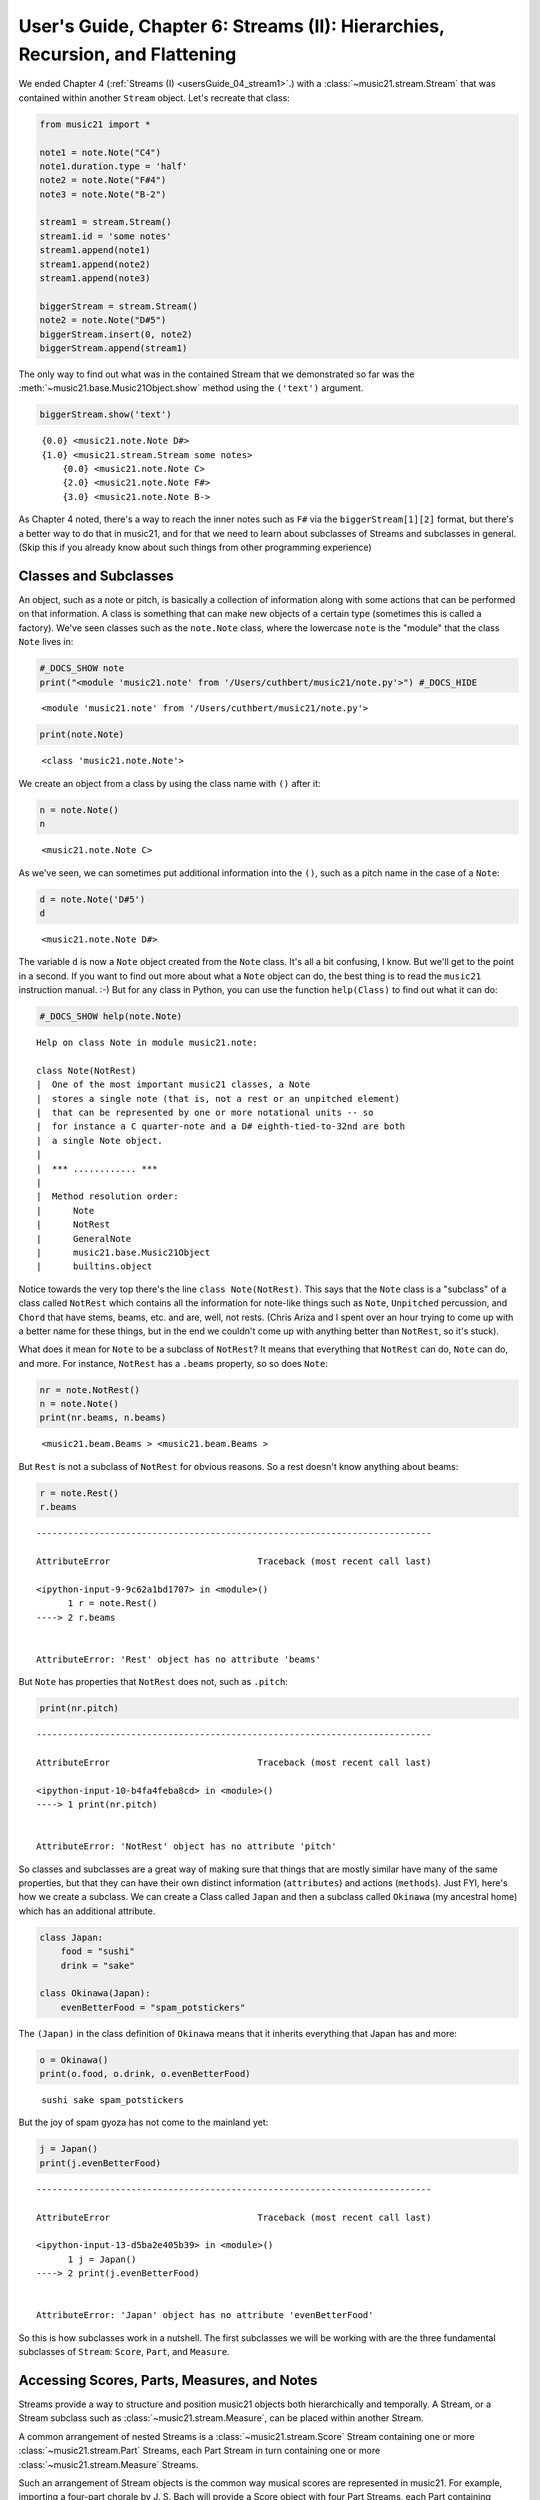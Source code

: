 .. _usersGuide_06_stream2:

.. WARNING: DO NOT EDIT THIS FILE:
   AUTOMATICALLY GENERATED.
   PLEASE EDIT THE .py FILE DIRECTLY.


User's Guide, Chapter 6: Streams (II): Hierarchies, Recursion, and Flattening
=============================================================================

We ended Chapter 4 (:ref:`Streams (I) <usersGuide_04_stream1>`.) with
a :class:`~music21.stream.Stream` that was contained within another
``Stream`` object. Let's recreate that class:

.. code:: ipython3

    from music21 import *
    
    note1 = note.Note("C4")
    note1.duration.type = 'half'
    note2 = note.Note("F#4")
    note3 = note.Note("B-2")
    
    stream1 = stream.Stream()
    stream1.id = 'some notes'
    stream1.append(note1)
    stream1.append(note2)
    stream1.append(note3)
    
    biggerStream = stream.Stream()
    note2 = note.Note("D#5")
    biggerStream.insert(0, note2)
    biggerStream.append(stream1)

The only way to find out what was in the contained Stream that we
demonstrated so far was the :meth:`~music21.base.Music21Object.show`
method using the ``('text')`` argument.

.. code:: ipython3

    biggerStream.show('text')


.. parsed-literal::
   :class: ipython-result

    {0.0} <music21.note.Note D#>
    {1.0} <music21.stream.Stream some notes>
        {0.0} <music21.note.Note C>
        {2.0} <music21.note.Note F#>
        {3.0} <music21.note.Note B->


As Chapter 4 noted, there's a way to reach the inner notes such as
``F#`` via the ``biggerStream[1][2]`` format, but there's a better way
to do that in music21, and for that we need to learn about subclasses of
Streams and subclasses in general. (Skip this if you already know about
such things from other programming experience)

Classes and Subclasses
----------------------

An object, such as a note or pitch, is basically a collection of
information along with some actions that can be performed on that
information. A class is something that can make new objects of a certain
type (sometimes this is called a factory). We've seen classes such as
the ``note.Note`` class, where the lowercase ``note`` is the "module"
that the class ``Note`` lives in:

.. code:: ipython3

    #_DOCS_SHOW note
    print("<module 'music21.note' from '/Users/cuthbert/music21/note.py'>") #_DOCS_HIDE


.. parsed-literal::
   :class: ipython-result

    <module 'music21.note' from '/Users/cuthbert/music21/note.py'>


.. code:: ipython3

    print(note.Note)


.. parsed-literal::
   :class: ipython-result

    <class 'music21.note.Note'>


We create an object from a class by using the class name with ``()``
after it:

.. code:: ipython3

    n = note.Note()
    n




.. parsed-literal::
   :class: ipython-result

    <music21.note.Note C>



As we've seen, we can sometimes put additional information into the
``()``, such as a pitch name in the case of a ``Note``:

.. code:: ipython3

    d = note.Note('D#5')
    d




.. parsed-literal::
   :class: ipython-result

    <music21.note.Note D#>



The variable ``d`` is now a ``Note`` object created from the ``Note``
class. It's all a bit confusing, I know. But we'll get to the point in a
second. If you want to find out more about what a ``Note`` object can
do, the best thing is to read the ``music21`` instruction manual. :-)
But for any class in Python, you can use the function ``help(Class)`` to
find out what it can do:

.. code:: ipython3

    #_DOCS_SHOW help(note.Note)

::

    Help on class Note in module music21.note:
    
    class Note(NotRest)
    |  One of the most important music21 classes, a Note
    |  stores a single note (that is, not a rest or an unpitched element)
    |  that can be represented by one or more notational units -- so
    |  for instance a C quarter-note and a D# eighth-tied-to-32nd are both
    |  a single Note object.
    |  
    |  *** ............ ***
    |  
    |  Method resolution order:
    |      Note
    |      NotRest
    |      GeneralNote
    |      music21.base.Music21Object
    |      builtins.object


Notice towards the very top there's the line ``class Note(NotRest)``.
This says that the ``Note`` class is a "subclass" of a class called
``NotRest`` which contains all the information for note-like things such
as ``Note``, ``Unpitched`` percussion, and ``Chord`` that have stems,
beams, etc. and are, well, not rests. (Chris Ariza and I spent over an
hour trying to come up with a better name for these things, but in the
end we couldn't come up with anything better than ``NotRest``, so it's
stuck).

What does it mean for ``Note`` to be a subclass of ``NotRest``? It means
that everything that ``NotRest`` can do, ``Note`` can do, and more. For
instance, ``NotRest`` has a ``.beams`` property, so so does ``Note``:

.. code:: ipython3

    nr = note.NotRest()
    n = note.Note()
    print(nr.beams, n.beams)


.. parsed-literal::
   :class: ipython-result

    <music21.beam.Beams > <music21.beam.Beams >


But ``Rest`` is not a subclass of ``NotRest`` for obvious reasons. So a
rest doesn't know anything about beams:

.. code:: ipython3

    r = note.Rest()
    r.beams


::


    ---------------------------------------------------------------------------

    AttributeError                            Traceback (most recent call last)

    <ipython-input-9-9c62a1bd1707> in <module>()
          1 r = note.Rest()
    ----> 2 r.beams
    

    AttributeError: 'Rest' object has no attribute 'beams'


But ``Note`` has properties that ``NotRest`` does not, such as
``.pitch``:

.. code:: ipython3

    print(nr.pitch)


::


    ---------------------------------------------------------------------------

    AttributeError                            Traceback (most recent call last)

    <ipython-input-10-b4fa4feba8cd> in <module>()
    ----> 1 print(nr.pitch)
    

    AttributeError: 'NotRest' object has no attribute 'pitch'


So classes and subclasses are a great way of making sure that things
that are mostly similar have many of the same properties, but that they
can have their own distinct information (``attributes``) and actions
(``methods``). Just FYI, here's how we create a subclass. We can create
a Class called ``Japan`` and then a subclass called ``Okinawa`` (my
ancestral home) which has an additional attribute.

.. code:: ipython3

    class Japan:
        food = "sushi"
        drink = "sake"
        
    class Okinawa(Japan):
        evenBetterFood = "spam_potstickers"

The ``(Japan)`` in the class definition of ``Okinawa`` means that it
inherits everything that Japan has and more:

.. code:: ipython3

    o = Okinawa() 
    print(o.food, o.drink, o.evenBetterFood)


.. parsed-literal::
   :class: ipython-result

    sushi sake spam_potstickers


But the joy of spam gyoza has not come to the mainland yet:

.. code:: ipython3

    j = Japan()
    print(j.evenBetterFood)


::


    ---------------------------------------------------------------------------

    AttributeError                            Traceback (most recent call last)

    <ipython-input-13-d5ba2e405b39> in <module>()
          1 j = Japan()
    ----> 2 print(j.evenBetterFood)
    

    AttributeError: 'Japan' object has no attribute 'evenBetterFood'


So this is how subclasses work in a nutshell. The first subclasses we
will be working with are the three fundamental subclasses of ``Stream``:
``Score``, ``Part``, and ``Measure``.

Accessing Scores, Parts, Measures, and Notes
--------------------------------------------

Streams provide a way to structure and position music21 objects both
hierarchically and temporally. A Stream, or a Stream subclass such as
:class:`~music21.stream.Measure`, can be placed within another Stream.

A common arrangement of nested Streams is a
:class:`~music21.stream.Score` Stream containing one or more
:class:`~music21.stream.Part` Streams, each Part Stream in turn
containing one or more :class:`~music21.stream.Measure` Streams.

Such an arrangement of Stream objects is the common way musical scores
are represented in music21. For example, importing a four-part chorale
by J. S. Bach will provide a Score object with four Part Streams, each
Part containing multiple Measure objects. Music21 comes with a
:ref:`moduleCorpus` module that provides access to a large collection
of scores, including all the Bach chorales. We can parse the score from
the corpus with the :func:`~music21.corpus.parse` function, which we
will discuss more in a bit.

.. code:: ipython3

    sBach = corpus.parse('bach/bwv57.8')

| We can access and examine elements at each level of this Score by
  using standard Python syntax for lists within lists. Thus, we can see
  the length of each component: first the Score which has six elements:
  a :class:`~music21.metadata.Metadata` object, a
  :class:`~music21.layout.StaffGroup` object, and four
  :class:`~music21.stream.Part` objects. Then we find the length of
  first Part at index one which indicates 19 objects (18 of them are
  measures).

| Then within that part we find an object (a Measure) at index 1. All of
  these subprograms can be accessed from looking within the same score
  object ``sBach``.

.. code:: ipython3

    len(sBach)




.. parsed-literal::
   :class: ipython-result

    6



.. code:: ipython3

    len(sBach[1])




.. parsed-literal::
   :class: ipython-result

    19



.. code:: ipython3

    len(sBach[1][1])




.. parsed-literal::
   :class: ipython-result

    6



But how did we know that index [1] would be a Part and index [1][1]
would be a measure? As writers of the tutorial, we know this piece well
enough to know that. But as we noted above, more than just Measures
might be stored in a Part object (such as
:class:`~music21.instrument.Instrument` objects), and more than just
Note and Rest objects might be stored in a Measure (such as
:class:`~music21.meter.TimeSignature` and
:class:`~music21.key.KeySignature` objects). Therefore, it's much
safer to filter Stream and Stream subclasses by the class we seek.

To repeat the count and select specific classes, we can use the
:meth:`~music21.stream.Stream.getElementsByClass` method that we
discussed in :ref:`Chapter 4 <usersGuide_04_stream1>`.

Notice how the counts deviate from the examples above.

.. code:: ipython3

    len(sBach.getElementsByClass(stream.Part))




.. parsed-literal::
   :class: ipython-result

    4



.. code:: ipython3

    len(sBach.getElementsByClass(stream.Part)[0].getElementsByClass(stream.Measure))




.. parsed-literal::
   :class: ipython-result

    18



.. code:: ipython3

    len(sBach.getElementsByClass(stream.Part)[0].getElementsByClass(
            stream.Measure)[1].getElementsByClass(note.Note))




.. parsed-literal::
   :class: ipython-result

    3



Recall from :ref:`Chapter 4 <usersGuide_04_stream1>` that the
:meth:`~music21.stream.Stream.getElementsByClass` method can also take
a string representation of the last section of the class name. Thus we
could've rewritten the first call above as:

.. code:: ipython3

    len(sBach.getElementsByClass('Part'))




.. parsed-literal::
   :class: ipython-result

    4



This way of doing things is a bit faster to code, but a little less
safe. Suppose, for instance there were objects of type
``stream.Measure`` and ``tape.Measure``; the latter way of writing the
code would get both of them. (But this ambiguity is rare enough that
it's safe enough to use the strings in most code.)

When we introduced ``.getElementsByClass()`` we also introduced the
convenience properties ``.notes`` and ``.notesAndRests``. There is a
convenience property for getting parts out as well:

.. code:: ipython3

    len(sBach.parts)




.. parsed-literal::
   :class: ipython-result

    4



You might think that there should be a convenience property
``.measures`` to get all the measures. But the problem with that is that
measure numbers would be quite different from index numbers. For
instance, most pieces (that don't have pickup measures) begin with
measure 1, not zero. Sometimes there are measure discontinuities within
a piece (e.g., some people number first and second endings with the same
measure number). For that reason, gathering Measures is best
accomplished not with ``getElementsByClass(stream.Measure)`` but instead
with either the :meth:`~music21.stream.Stream.measures` method
(returning a Stream of Parts or Measures) or the
:meth:`~music21.stream.Stream.measure` method (returning a single
Measure).

These are methods, not properties, so they use the ``()`` call. Let's
look at how we might use them:

.. code:: ipython3

    alto = sBach.parts[1] # parts count from zero, so soprano is 0 and alto is 1
    excerpt = alto.measures(1, 4)
    excerpt.show()



.. image:: usersGuide_06_stream2_47_0.png
   :width: 748px
   :height: 155px


.. code:: ipython3

    measure2 = alto.measure(2) # measure not measure_s_
    measure2.show()



.. image:: usersGuide_06_stream2_48_0.png
   :width: 460px
   :height: 155px


What is great about ``.measure()`` and ``.measures()`` is that they can
work on a whole score and not just a single part. Sometimes
computational musicologists and programmers call a collection of
measures across parts a "measureStack". So let's get the measure stack
consisting of measure numbers 2 and 3 across all parts:

.. code:: ipython3

    measureStack = sBach.measures(2, 3)
    measureStack.show()



.. image:: usersGuide_06_stream2_50_0.png
   :width: 748px
   :height: 369px


Recursion in Streams
--------------------

``Streams`` are hierarchical objects where the contained elements can
themselves be Streams. In order to get at each lower layer of the
stream, a generator method on every stream called
:meth:`~music21.stream.Stream.recurse` will visit every element in the
stream, starting from the beginning, and if any of the subelements are
also Streams, they will visit every element in that Stream.

Let's create a simpler Stream to visualize what ``.recurse()`` does.

.. code:: ipython3

    s = stream.Score(id='mainScore')
    p0 = stream.Part(id='part0')
    p1 = stream.Part(id='part1')
    
    m01 = stream.Measure(number=1)
    m01.append(note.Note('C', type="whole"))
    m02 = stream.Measure(number=2)
    m02.append(note.Note('D', type="whole"))
    p0.append([m01, m02])
    
    m11 = stream.Measure(number=1)
    m11.append(note.Note('E', type="whole"))
    m12 = stream.Measure(number=2)
    m12.append(note.Note('F', type="whole"))
    p1.append([m11, m12])
    
    s.insert(0, p0)
    s.insert(0, p1)
    s.show('text')


.. parsed-literal::
   :class: ipython-result

    {0.0} <music21.stream.Part part0>
        {0.0} <music21.stream.Measure 1 offset=0.0>
            {0.0} <music21.note.Note C>
        {4.0} <music21.stream.Measure 2 offset=4.0>
            {0.0} <music21.note.Note D>
    {0.0} <music21.stream.Part part1>
        {0.0} <music21.stream.Measure 1 offset=0.0>
            {0.0} <music21.note.Note E>
        {4.0} <music21.stream.Measure 2 offset=4.0>
            {0.0} <music21.note.Note F>


.. code:: ipython3

    s.show()



.. image:: usersGuide_06_stream2_54_0.png
   :width: 177px
   :height: 121px


Calling ``.recurse()`` on its own isn't very useful.

.. code:: ipython3

    recurseScore = s.recurse()
    recurseScore




.. parsed-literal::
   :class: ipython-result

    <music21.stream.iterator.RecursiveIterator for Score:mainScore @:0>



Where it becomes useful is in a ``for`` loop:

.. code:: ipython3

    for el in s.recurse():
        print(el.offset, el, el.activeSite)


.. parsed-literal::
   :class: ipython-result

    0.0 <music21.stream.Score mainScore> None
    0.0 <music21.stream.Part part0> <music21.stream.Score mainScore>
    0.0 <music21.stream.Measure 1 offset=0.0> <music21.stream.Part part0>
    0.0 <music21.note.Note C> <music21.stream.Measure 1 offset=0.0>
    4.0 <music21.stream.Measure 2 offset=4.0> <music21.stream.Part part0>
    0.0 <music21.note.Note D> <music21.stream.Measure 2 offset=4.0>
    0.0 <music21.stream.Part part1> <music21.stream.Score mainScore>
    0.0 <music21.stream.Measure 1 offset=0.0> <music21.stream.Part part1>
    0.0 <music21.note.Note E> <music21.stream.Measure 1 offset=0.0>
    4.0 <music21.stream.Measure 2 offset=4.0> <music21.stream.Part part1>
    0.0 <music21.note.Note F> <music21.stream.Measure 2 offset=4.0>


This example also introduces the concept of ``.activeSite``, which for
now can be thought of as the Stream that the element lives in; though
we'll find that ``Notes`` and other elements can be in multiple Streams
simultaneously, and this is just the one that they are most recently
associated with.

There are a lot of things that we can do with ``.recurse()``, but let's
just introduce one more thing for now. Most "filtering" mechanisms, such
as ``.notes`` can also be applied between the ``()`` of ``recurse()``
and the ``:`` at the end:

.. code:: ipython3

    for el in s.recurse().notes:
        print(el.offset, el, el.activeSite)


.. parsed-literal::
   :class: ipython-result

    0.0 <music21.note.Note C> <music21.stream.Measure 1 offset=0.0>
    0.0 <music21.note.Note D> <music21.stream.Measure 2 offset=4.0>
    0.0 <music21.note.Note E> <music21.stream.Measure 1 offset=0.0>
    0.0 <music21.note.Note F> <music21.stream.Measure 2 offset=4.0>


.. note::

   `.recurse()` is a generator as of v2.0.10. Thus, it can only be used in `for` loops and other things that
   iterate over each member of a list.  To treat the results of `.recurse()` as a list, you need to wrap it
   
   >>> listRecurse = list(sBach.recurse())

In general, ``.recurse()`` is the best way to work through all the
elements of a Stream, but there is another way that can be handy in some
situations, and that is called ``.flat``.

Flattening a Stream
-------------------

While nested Streams offer expressive flexibility, it is often useful to
be able to flatten all Stream and Stream subclasses into a single Stream
containing only the elements that are not Stream subclasses. The
:attr:``~music21.stream.Stream.flat`` property provides immediate access
to such a flat representation of a Stream. For example, doing a similar
count of components, such as that show above, we see that we cannot get
to all of the Note objects of a complete Score until we flatten its Part
and Measure objects by accessing the ``flat`` attribute. Note that for
historical reasons, ``.flat`` is a property, so you do not use ``()``
around it.

Let's look at what ``.flat`` does to the example score we created.

.. code:: ipython3

    for el in s.flat:
        print(el.offset, el, el.activeSite)


.. parsed-literal::
   :class: ipython-result

    0.0 <music21.note.Note C> <music21.stream.Score mainScore_flat>
    0.0 <music21.note.Note E> <music21.stream.Score mainScore_flat>
    4.0 <music21.note.Note D> <music21.stream.Score mainScore_flat>
    4.0 <music21.note.Note F> <music21.stream.Score mainScore_flat>


A new, temporary ``Stream`` with ``id`` of "mainScore\_flat" has been
created, and all of the ``Note`` objects are in there. We didn't filter
out non-Notes: ``.flat`` automatically removes all ``Stream`` objects
and in this case there's nothing else but Notes in there.

All the ``Note`` objects are now in the new temporary ``mainScore_flat``
object, and their offsets are no longer all ``0.0``, but are instead
measured from the start of the score being flattened. So the whole notes
in measure 2 are given offset ``4.0``

Compare what ``.flat`` lets you do when looking at a larger score.

There are no Notes in the sBach stream...

.. code:: ipython3

    len(sBach.getElementsByClass(note.Note))




.. parsed-literal::
   :class: ipython-result

    0



...they are all inside Measures inside Parts inside the stream. (in a
more complex score, they may be in Voices inside Measures inside Parts,
etc.). But they are all inside the flat version of the Stream:

.. code:: ipython3

    len(sBach.flat.getElementsByClass(note.Note))




.. parsed-literal::
   :class: ipython-result

    213



Element offsets are always relative to the Stream that contains them.
For example, a Measure, when placed in a Stream, might have an offset of
16. This offset describes the position of the Measure in the Stream.
Components of this Measure, such as Notes, have offset values relative
only to their container, the Measure. The first Note of this Measure,
then, has an offset of 0. In the following example we find that the
offset of measure eight (using the
:meth:`~music21.base.Music21Object.getOffsetBySite` method) is 21; the
offset of the second Note in this Measure (index 1), however, is 1.

.. code:: ipython3

    m = sBach.parts[0].getElementsByClass('Measure')[7]
    m.getOffsetBySite(sBach.parts[0])




.. parsed-literal::
   :class: ipython-result

    21.0



.. code:: ipython3

    n = sBach.parts[0].measure(8).notes[1]
    n




.. parsed-literal::
   :class: ipython-result

    <music21.note.Note B->



.. code:: ipython3

    n.getOffsetBySite(m)




.. parsed-literal::
   :class: ipython-result

    1.0



Flattening a structure of nested Streams will set new, shifted offsets
for each of the elements on the Stream, reflecting their appropriate
position in the context of the Stream from which the ``flat`` property
was accessed. For example, if a flat version of the first part of the
Bach chorale is obtained, the note defined above has the appropriate
offset of 22 (the Measure offset of 21 plus the Note offset within this
Measure of 1).

.. code:: ipython3

    pFlat = sBach.parts[0].flat
    indexN = pFlat.index(n)
    pFlat[indexN]




.. parsed-literal::
   :class: ipython-result

    <music21.note.Note B->



.. code:: ipython3

    pFlat[indexN].offset




.. parsed-literal::
   :class: ipython-result

    22.0



As an aside, it is important to recognize that the offset of the Note
has not been edited; instead, a Note, as all Music21Objects, can store
multiple pairs of sites and offsets. Music21Objects retain an offset
relative to all Stream or Stream subclasses they are contained within,
even if just in passing.

There's still a lot more to learn about ``Streams``, but we can do that
later. For now, let's move on to
:ref:`Chapter 7: Chords <usersGuide_07_chords>`.